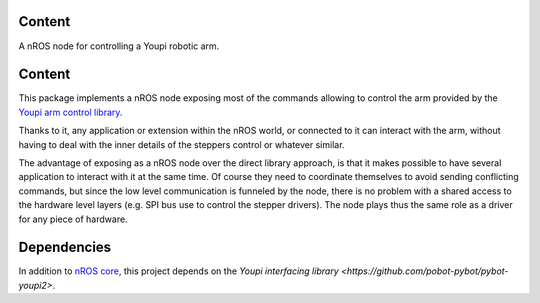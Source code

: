 Content
=======

A nROS node for controlling a Youpi robotic arm.

Content
=======

This package implements a nROS node exposing most of the commands allowing to control the arm provided
by the `Youpi arm control library <https://github.com/pobot-pybot/pybot-youpi2>`_.

Thanks to it, any application or extension within the nROS world,
or connected to it can interact with the arm, without having to deal with the inner details of the steppers
control or whatever similar.

The advantage of exposing as a nROS node over the direct library approach, is that it makes possible
to have several application to interact with it at the same time. Of course they need to coordinate
themselves to avoid sending conflicting commands, but since the low level communication is funneled
by the node, there is no problem with a shared access to the hardware level layers (e.g. SPI bus use to
control the stepper drivers). The node plays thus the same role as a driver for any piece of hardware.

Dependencies
============

In addition to `nROS core <https://github.com/pobot-nros/nros-core>`_, this project depends on the
`Youpi interfacing library <https://github.com/pobot-pybot/pybot-youpi2>`.

